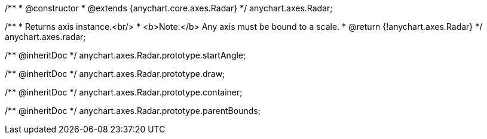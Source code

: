 /**
 * @constructor
 * @extends {anychart.core.axes.Radar}
 */
anychart.axes.Radar;

/**
 * Returns axis instance.<br/>
 * <b>Note:</b> Any axis must be bound to a scale.
 * @return {!anychart.axes.Radar}
 */
anychart.axes.radar;

/** @inheritDoc */
anychart.axes.Radar.prototype.startAngle;

/** @inheritDoc */
anychart.axes.Radar.prototype.draw;

/** @inheritDoc */
anychart.axes.Radar.prototype.container;

/** @inheritDoc */
anychart.axes.Radar.prototype.parentBounds;

